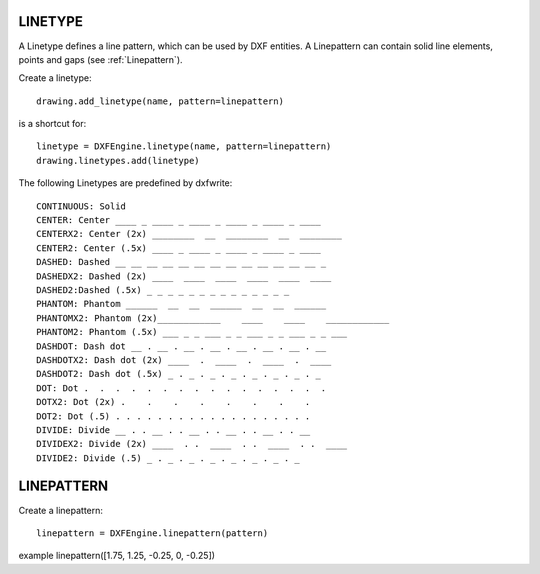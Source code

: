 .. _Linetype:

LINETYPE
========

A Linetype defines a line pattern, which can be used by DXF entities. A Linepattern can contain
solid line elements, points and gaps (see :ref:`Linepattern`).

Create a linetype::

    drawing.add_linetype(name, pattern=linepattern)

is a shortcut for::

    linetype = DXFEngine.linetype(name, pattern=linepattern)
    drawing.linetypes.add(linetype)

.. method:: DXFEngine.linetype(name, **kwargs)

    :param string name: linetype name
    :param int flags: standard flag values, bit-coded, default=0
    :param string description: descriptive text for linetype, default=""
    :param pattern: line pattern definition, see method `DXFEngine.linepattern`

The following Linetypes are predefined by dxfwrite::

    CONTINUOUS: Solid
    CENTER: Center ____ _ ____ _ ____ _ ____ _ ____ _ ____
    CENTERX2: Center (2x) ________  __  ________  __  ________
    CENTER2: Center (.5x) ____ _ ____ _ ____ _ ____ _ ____
    DASHED: Dashed __ __ __ __ __ __ __ __ __ __ __ __ __ _
    DASHEDX2: Dashed (2x) ____  ____  ____  ____  ____  ____
    DASHED2:Dashed (.5x) _ _ _ _ _ _ _ _ _ _ _ _ _ _
    PHANTOM: Phantom ______  __  __  ______  __  __  ______
    PHANTOMX2: Phantom (2x)____________    ____    ____    ____________
    PHANTOM2: Phantom (.5x) ___ _ _ ___ _ _ ___ _ _ ___ _ _ ___
    DASHDOT: Dash dot __ . __ . __ . __ . __ . __ . __ . __
    DASHDOTX2: Dash dot (2x) ____  .  ____  .  ____  .  ____
    DASHDOT2: Dash dot (.5x) _ . _ . _ . _ . _ . _ . _ . _
    DOT: Dot .  .  .  .  .  .  .  .  .  .  .  .  .  .  .  .
    DOTX2: Dot (2x) .    .    .    .    .    .    .    .
    DOT2: Dot (.5) . . . . . . . . . . . . . . . . . . .
    DIVIDE: Divide __ . . __ . . __ . . __ . . __ . . __
    DIVIDEX2: Divide (2x) ____  . .  ____  . .  ____  . .  ____
    DIVIDE2: Divide (.5) _ . _ . _ . _ . _ . _ . _ . _


.. _Linepattern:

LINEPATTERN
===========

Create a linepattern::

    linepattern = DXFEngine.linepattern(pattern)


.. method:: DXFEngine.linepattern(pattern)

    :param pattern: is a list of float values, elements > 0 are solid line segments,
        elements < 0 are gaps and elements = 0 are points. pattern[0] = total pattern
        length in drawing units

example linepattern([1.75, 1.25, -0.25, 0, -0.25])

